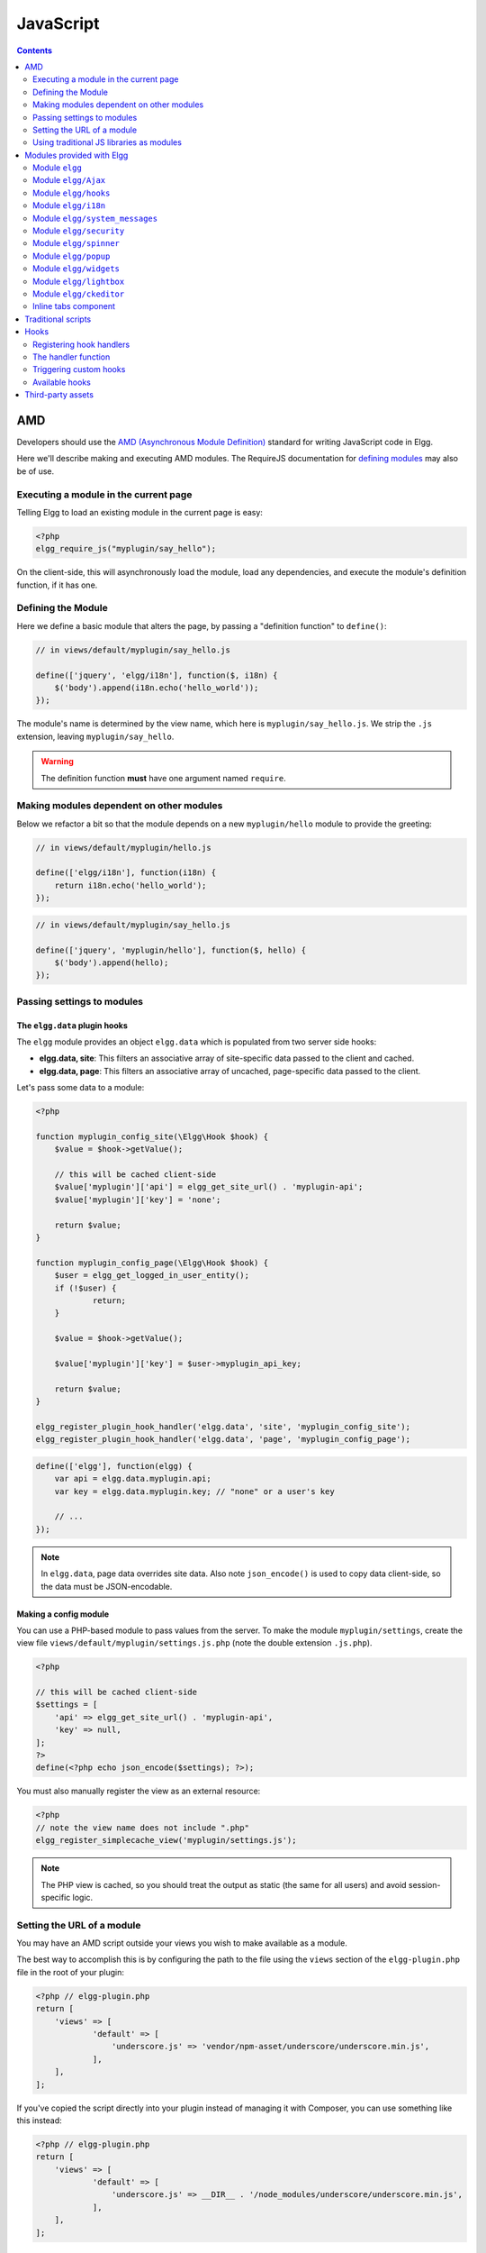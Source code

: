 JavaScript
##########

.. contents:: Contents
   :local:
   :depth: 2

AMD
===

Developers should use the `AMD (Asynchronous Module
Definition) <http://requirejs.org/docs/whyamd.html>`_ standard for writing JavaScript code in Elgg.

Here we'll describe making and executing AMD modules. The RequireJS documentation for
`defining modules <http://requirejs.org/docs/api.html#define>`_ may also be of use.

Executing a module in the current page
--------------------------------------

Telling Elgg to load an existing module in the current page is easy:

.. code-block:: php

    <?php
    elgg_require_js("myplugin/say_hello");

On the client-side, this will asynchronously load the module, load any dependencies, and
execute the module's definition function, if it has one.

Defining the Module
-------------------

Here we define a basic module that alters the page, by passing a "definition function" to ``define()``:

.. code-block:: js

    // in views/default/myplugin/say_hello.js

    define(['jquery', 'elgg/i18n'], function($, i18n) {
        $('body').append(i18n.echo('hello_world'));
    });

The module's name is determined by the view name, which here is ``myplugin/say_hello.js``.
We strip the ``.js`` extension, leaving ``myplugin/say_hello``.

.. warning::

    The definition function **must** have one argument named ``require``.

Making modules dependent on other modules
-----------------------------------------

Below we refactor a bit so that the module depends on a new ``myplugin/hello`` module to provide
the greeting:

.. code-block:: js

    // in views/default/myplugin/hello.js

    define(['elgg/i18n'], function(i18n) {
        return i18n.echo('hello_world');
    });

.. code-block:: js

    // in views/default/myplugin/say_hello.js

    define(['jquery', 'myplugin/hello'], function($, hello) {
        $('body').append(hello);
    });

.. _guides/javascript#config:

Passing settings to modules
---------------------------

The ``elgg.data`` plugin hooks
^^^^^^^^^^^^^^^^^^^^^^^^^^^^^^

The ``elgg`` module provides an object ``elgg.data`` which is populated from two server side hooks:

- **elgg.data, site**: This filters an associative array of site-specific data passed to the client and cached.
- **elgg.data, page**: This filters an associative array of uncached, page-specific data passed to the client.

Let's pass some data to a module:

.. code-block:: php

    <?php

    function myplugin_config_site(\Elgg\Hook $hook) {
        $value = $hook->getValue();
    	
        // this will be cached client-side
        $value['myplugin']['api'] = elgg_get_site_url() . 'myplugin-api';
        $value['myplugin']['key'] = 'none';
        
        return $value;
    }

    function myplugin_config_page(\Elgg\Hook $hook) {
        $user = elgg_get_logged_in_user_entity();
        if (!$user) {
        	return;
        }
        
        $value = $hook->getValue();
        
        $value['myplugin']['key'] = $user->myplugin_api_key;
        
        return $value;
    }

    elgg_register_plugin_hook_handler('elgg.data', 'site', 'myplugin_config_site');
    elgg_register_plugin_hook_handler('elgg.data', 'page', 'myplugin_config_page');

.. code-block:: js

    define(['elgg'], function(elgg) {
        var api = elgg.data.myplugin.api;
        var key = elgg.data.myplugin.key; // "none" or a user's key

        // ...
    });

.. note::

    In ``elgg.data``, page data overrides site data. Also note ``json_encode()`` is used to copy
    data client-side, so the data must be JSON-encodable.

Making a config module
^^^^^^^^^^^^^^^^^^^^^^

You can use a PHP-based module to pass values from the server. To make the module ``myplugin/settings``,
create the view file ``views/default/myplugin/settings.js.php`` (note the double extension
``.js.php``).

.. code-block:: php

    <?php

    // this will be cached client-side
    $settings = [
        'api' => elgg_get_site_url() . 'myplugin-api',
        'key' => null,
    ];
    ?>
    define(<?php echo json_encode($settings); ?>);

You must also manually register the view as an external resource:

.. code-block:: php

    <?php
    // note the view name does not include ".php"
    elgg_register_simplecache_view('myplugin/settings.js');

.. note::

    The PHP view is cached, so you should treat the output as static (the same for all users) and
    avoid session-specific logic.


Setting the URL of a module
---------------------------

You may have an AMD script outside your views you wish to make available as a module.

The best way to accomplish this is by configuring the path to the file using the ``views`` section of the
``elgg-plugin.php`` file in the root of your plugin:

.. code-block:: php

    <?php // elgg-plugin.php
    return [
        'views' => [
	        'default' => [
	            'underscore.js' => 'vendor/npm-asset/underscore/underscore.min.js',
	        ],
        ],
    ];

If you've copied the script directly into your plugin instead of managing it with Composer,
you can use something like this instead:

.. code-block:: php

    <?php // elgg-plugin.php
    return [
        'views' => [
	        'default' => [
	            'underscore.js' => __DIR__ . '/node_modules/underscore/underscore.min.js',
	        ],
        ],
    ];

That's it! Elgg will now load this file whenever the "underscore" module is requested.


Using traditional JS libraries as modules
-----------------------------------------

It's possible to support JavaScript libraries that do not declare themselves as AMD
modules (i.e. they declare global variables instead) if you shim them by
setting ``exports`` and ``deps`` in ``elgg_define_js``:

.. code-block:: php

    // set the path, define its dependencies, and what value it returns
    elgg_define_js('jquery.form', [
        'deps' => ['jquery'],
        'exports' => 'jQuery.fn.ajaxForm',
    ]);

When this is requested client-side:

#. The jQuery module is loaded, as it's marked as a dependency.
#. ``https://elgg.example.org/cache/125235034/views/default/jquery.form.js`` is loaded and executed.
#. The value of ``window.jQuery.fn.ajaxForm`` is returned by the module.

.. warning:: Calls to ``elgg_define_js()`` must be in an ``init, system`` event handler.

Some things to note
^^^^^^^^^^^^^^^^^^^

#. Return the value of the module instead of adding to a global variable.
#. Static (.js,.css,etc.) files are automatically minified and cached by Elgg's simplecache system.
#. The configuration is also cached in simplecache, and should not rely on user-specific values
   like ``elgg_get_current_language()``.

Modules provided with Elgg
==========================

Module ``elgg``
---------------

``elgg.normalize_url()``

Normalize a URL relative to the elgg root:

.. code-block:: js

    // "http://localhost/elgg/blog"
    elgg.normalize_url('/blog');

``elgg.forward()``

Redirect to a new page.

.. code-block:: js

    elgg.forward('/blog');

This function automatically normalizes the URL.


``elgg.parse_url()``

Parse a URL into its component parts:

.. code-block:: js

   // returns {
   //   fragment: "fragment",
   //   host: "community.elgg.org",
   //   path: "/file.php",
   //   query: "arg=val"
   // }
   elgg.parse_url('http://community.elgg.org/file.php?arg=val#fragment');


``elgg.get_logged_in_user_guid()``

Returns the logged in user's guid.


``elgg.is_logged_in()``

True if the user is logged in.


``elgg.is_admin_logged_in()``

True if the user is logged in and is an admin.


There are a number of configuration values set in the elgg object:

.. code-block:: js

    // The root of the website.
    elgg.config.wwwroot;
    // The default site language.
    elgg.config.language;
    // The Elgg release (X.Y.Z).
    elgg.config.release;

Module ``elgg/Ajax``
--------------------

See the :doc:`ajax` page for details.

Module ``elgg/hooks``
-------------------------------

The ``elgg/hooks`` module can be used to have plugins interact with eachother. 

Translate interface text

.. code-block:: js

   define(['elgg/hooks'], function (hooks) {
       hooks.register('my_plugin:filter', 'value', handler, priority);
       
       var result = hooks.trigger('my_plugin:filter', 'value', {}, 'default');

Module ``elgg/i18n``
-------------------------------

The ``elgg/i18n`` module can be used to use translations. 

Translate interface text

.. code-block:: js

   define(['elgg/i18n'], function (i18n) {
       i18n.echo('example:text', ['arg1']);
   });

Module ``elgg/system_messages``
-------------------------------

The ``elgg/system_messages`` module can be used to show system messages to the user. 

.. code-block:: js

   define(['elgg/system_messages'], function (system_messages) {
       system_messages.success('Your success message');
       
       system_messages.error('Your error message');
       
       system_messages.clear();
   });

Module ``elgg/security``
------------------------

The ``elgg/security`` module can be used to add a security token to an object, URL, or query string:

.. code-block:: js

	define(['elgg/security'], function (security) {
       // returns {
	   //   __elgg_token: "1468dc44c5b437f34423e2d55acfdd87",
	   //   __elgg_ts: 1328143779,
	   //   other: "data"
	   // }
	   security.addToken({'other': 'data'});
	
	   // returns: "action/add?__elgg_ts=1328144079&__elgg_token=55fd9c2d7f5075d11e722358afd5fde2"
	   security.addToken("action/add");
	
	   // returns "?arg=val&__elgg_ts=1328144079&__elgg_token=55fd9c2d7f5075d11e722358afd5fde2"
	   security.addToken("?arg=val");
   });
   
Module ``elgg/spinner``
-----------------------

The ``elgg/spinner`` module can be used to create an loading indicator fixed to the top of the window. 
This can be used to give users feedback that the system is performing a longer running task. Using ajax features from ``elgg/Ajax`` will do this by default.
You can also use it in your own code.

.. code-block:: js

   define(['elgg/spinner'], function (spinner) {
       spinner.start();
       // your code
       spinner.stop();
   });

Module ``elgg/popup``
-----------------------

The ``elgg/popup`` module can be used to display an overlay positioned relatively to its anchor (trigger).

The ``elgg/popup`` module is automatically loaded for content drawn using ``output/url`` with the ``class='elgg-popup'``
attribute and defining target module with a ``href`` (or ``data-href``) attribute. Popup module positioning can be defined with
``data-position`` attribute of the trigger element.

.. $.position(): http://api.jqueryui.com/position/

.. code-block:: php

   echo elgg_format_element('div', [
      'class' => 'elgg-module-popup hidden',
      'id' => 'popup-module',
   ], 'Popup module content');

   // Simple anchor
   echo elgg_view('output/url', [
      'href' => '#popup-module',
      'text' => 'Show popup',
      'class' => 'elgg-popup',
   ]);

   // Button with custom positioning of the popup
   elgg_require_js('elgg/popup');
   echo elgg_format_element('button', [
      'class' => 'elgg-button elgg-button-submit elgg-popup',
      'text' => 'Show popup',
      'data-href' => '#popup-module',
      'data-position' => json_encode([
         'my' => 'center bottom',
         'at' => 'center top',
      ]),
   ]);


The ``elgg/popup`` module allows you to build out more complex UI/UX elements. You can open and close
popup modules programmatically:

.. code-block:: js

   define(['jquery', 'elgg/popup'], function($, popup) {
      $(document).on('click', '.elgg-button-popup', function(e) {

         e.preventDefault();

         var $trigger = $(this);
         var $target = $('#my-target');
         var $close = $target.find('.close');

         popup.open($trigger, $target, {
            'collision': 'fit none'
         });

         $close.on('click', popup.close);
      });
   });

You can use ``getOptions, ui.popup`` plugin hook to manipulate the position of the popup before it has been opened.
You can use jQuery ``open`` and ``close`` events to manipulate popup module after it has been opened or closed.

.. code-block:: js

   define(['jquery', 'elgg/Ajax'], function($, Ajax) {

      $('#my-target').on('open', function() {
         var $module = $(this);
         var $trigger = $module.data('trigger');
         var ajax = new Ajax();
         
         ajax.view('my_module', {
            beforeSend: function() {
               $trigger.hide();
               $module.html('').addClass('elgg-ajax-loader');
            },
            success: function(output) {
               $module.removeClass('elgg-ajax-loader').html(output);
            }
         });
      }).on('close', function() {
         var $trigger = $(this).data('trigger');
         $trigger.show();
      });
   });

Open popup modules will always contain the following data that can be accessed via ``$.data()``:

 * ``trigger`` - jQuery element used to trigger the popup module to open
 * ``position`` - An object defining popup module position that was passed to ``$.position()``

By default, ``target`` element will be appended to ``$('body')`` thus altering DOM hierarchy. If you need to preserve the DOM position of the popup module, you can add ``.elgg-popup-inline`` class to your trigger.

Module ``elgg/widgets``
-----------------------

Plugins that load a widget layout via Ajax should initialize via this module:

.. code-block:: js

   require(['elgg/widgets'], function (widgets) {
       widgets.init();
   });

Module ``elgg/lightbox``
------------------------

Elgg is distributed with the Colorbox jQuery library. Please go to http://www.jacklmoore.com/colorbox for more information on the options of this lightbox.

Use the following classes to bind your anchor elements to a lightbox:

 * ``elgg-lightbox`` - loads an HTML resource
 * ``elgg-lightbox-photo`` - loads an image resource (should be used to avoid displaying raw image bytes instead of an ``img`` tag)
 * ``elgg-lightbox-inline`` - displays an inline HTML element in a lightbox
 * ``elgg-lightbox-iframe`` - loads a resource in an ``iframe``

You may apply colorbox options to an individual ``elgg-lightbox`` element by setting the attribute ``data-colorbox-opts`` to a JSON settings object.

.. code-block:: php

   echo elgg_view('output/url', [
      'text' => 'Open lightbox',
      'href' => 'ajax/view/my_view',
      'class' => 'elgg-lightbox',
      'data-colorbox-opts' => json_encode([
         'width' => '300px',
      ])
   ]);

Use ``"getOptions", "ui.lightbox"`` plugin hook to filter options passed to ``$.colorbox()`` whenever a lightbox is opened.

``elgg/lightbox`` AMD module should be used to open and close the lightbox programmatically:

.. code-block:: js

   define(['elgg/lightbox', 'elgg/spinner'], function(lightbox, spinner) {
      lightbox.open({
         html: '<p>Hello world!</p>',
         onClosed: function() {
            lightbox.open({
               onLoad: spinner.start,
               onComplete: spinner.stop,
               photo: true,
               href: 'https://elgg.org/cache/1457904417/default/community_theme/graphics/logo.png',
            });
         }
      });
   });

To support gallery sets (via ``rel`` attribute), you need to bind colorbox directly to a specific selector (note that this will ignore ``data-colorbox-opts`` on all elements in a set):

.. code-block:: js

   require(['elgg/lightbox'], function(lightbox) {
      var options = {
         photo: true,
         width: 500
      };
      lightbox.bind('a[rel="my-gallery"]', options, false); // 3rd attribute ensures binding is done without proxies
   });

You can also resize the lightbox programmatically if needed:

.. code-block:: js

   define(['elgg/lightbox'], function(lightbox) {
      lightbox.resize({
         width: '300px'
      });
   });

If you wish your content to be loaded by the ``elgg/Ajax`` AMD module, which automaticly loads the JS dependencies, you can pass the option ``ajaxLoadWithDependencies``

.. code-block:: js

   define(['elgg/lightbox'], function(lightbox) {
      lightbox.open({
         href: 'some/view/with/js/dependencies',
         ajaxLoadWithDependencies: true
      });
   });

Module ``elgg/ckeditor``
------------------------

This module can be used to add WYSIWYG editor to a textarea (requires ``ckeditor`` plugin to be enabled).
Note that WYSIWYG will be automatically attached to all instances of ``.elgg-input-longtext``.

.. code-block:: js

   require(['elgg/ckeditor'], function (elggCKEditor) {
      elggCKEditor.bind('#my-text-area');

      // Toggle CKEditor
      elggCKEditor.toggle('#my-text-area');

      // Focus on CKEditor input
      elggCKEditor.focus('#my-text-area');
      // or
      $('#my-text-area').trigger('focus');

      // Reset CKEditor input
      elggCKEditor.reset('#my-text-area');
      // or
      $('#my-text-area').trigger('reset');

   });


Inline tabs component
---------------------

Inline tabs component fires an ``open`` event whenever a tabs is open and, in case of ajax tabs, finished loading:

.. code-block:: js

	// Add custom animation to tab content
	require(['jquery'], function($) {
		$(document).on('open', '.theme-sandbox-tab-callback', function() {
			$(this).find('a').text('Clicked!');
			$(this).data('target').hide().show('slide', {
				duration: 2000,
				direction: 'right',
				complete: function() {
					alert('Thank you for clicking. We hope you enjoyed the show!');
					$(this).css('display', ''); // .show() adds display property
				}
			});
		});
	});


Traditional scripts
===================

Although we highly recommend using AMD modules, and there is no Elgg API for loading the scripts, 
you can register scripts in a hook handler to add elements to the head links;

.. code-block:: php

	elgg_register_plugin_hook_handler('head', 'page', $callback);

Hooks
=====

The JS engine has a hooks system similar to the PHP engine's plugin hooks: hooks are triggered and plugins can register functions to react or alter information. There is no concept of Elgg events in the JS engine; everything in the JS engine is implemented as a hook.

Registering hook handlers
-------------------------

Handler functions are registered using ``hooks.register()``. Multiple handlers can be registered for the same hook.

.. code-block:: js

    define(['elgg/hooks'], function(hooks) {
        hooks.register('name', 'type', {handler}, {priority});
    });

The handler function
--------------------

The handler will receive 4 arguments:

- **hook** - The hook name
- **type** - The hook type
- **params** - An object or set of parameters specific to the hook
- **value** - The current value

The ``value`` will be passed through each hook. Depending on the hook, callbacks can simply react or alter data.

Triggering custom hooks
-----------------------

Plugins can trigger their own hooks:

.. code-block:: js

    define(['elgg/hooks'], function(hooks) {
        hooks.trigger('name', 'type', {params}, "value");
    });

Available hooks
---------------

**init, system**
    Plugins should register their init functions for this hook. It is fired after Elgg's JS is loaded and all plugin boot modules have been initialized.

**getOptions, ui.popup**
    This hook is fired for pop up displays (``"rel"="popup"``) and allows for customized placement options.

**getOptions, ui.lightbox**
    This hook can be used to filter options passed to ``$.colorbox()``

**config, ckeditor**
    This filters the CKEditor config object. Register for this hook in a plugin boot module. The defaults can be seen in the module ``elgg/ckeditor/config``.

**prepare, ckeditor**
    This hook can be used to decorate ``CKEDITOR`` global. You can use this hook to register new CKEditor plugins and add event bindings.

**ajax_request_data, \***
    This filters request data sent by the ``elgg/Ajax`` module. See :doc:`ajax` for details.
    The hook must check if the data is a plain object or an instanceof ``FormData`` to piggyback the values using correct API.

**ajax_response_data, \***
    This filters the response data returned to users of the ``elgg/Ajax`` module. See :doc:`ajax` for details.

Third-party assets
==================

We recommend managing third-party scripts and styles with Composer.
Elgg's composer.json is configured to install dependencies from the **NPM** or **Yarn** package repositories using
Composer command-line tool. Core configuration installs the assets from `Asset Packagist <https://asset-packagist.org>`_
(a repository managed by the Yii community).

Alternatively, you can install ``fxp/composer-asset-plugin`` globally to achieve the same results, but the installation
and update takes much longer.

For example, to include jQuery, you could run the following Composer commands:

.. code-block:: sh

    composer require npm-asset/jquery:~2.0


If you are using a starter-project, or pulling in Elgg as a composer dependency via a custom composer project,
update your ``composer.json`` with the following configuration:

.. code-block:: json

	{
	    "repositories": [
	        {
	            "type": "composer",
	            "url": "https://asset-packagist.org"
	        }
	    ],
		"config": {
	        "fxp-asset": {
	            "enabled": false
	        }
	    },
	}

You can find additional information at `Asset Packagist <https://asset-packagist.org>`_ website.
